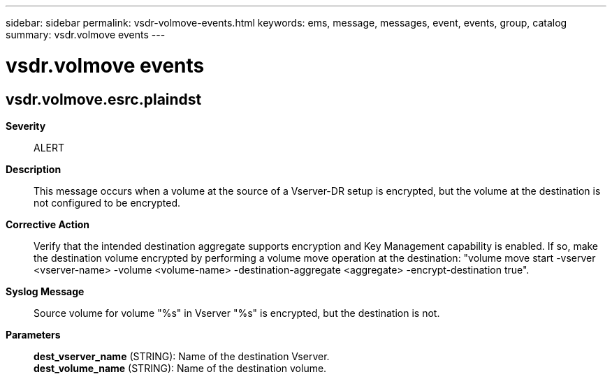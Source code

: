 ---
sidebar: sidebar
permalink: vsdr-volmove-events.html
keywords: ems, message, messages, event, events, group, catalog
summary: vsdr.volmove events
---

= vsdr.volmove events
:toclevels: 1
:hardbreaks:
:nofooter:
:icons: font
:linkattrs:
:imagesdir: ./media/

== vsdr.volmove.esrc.plaindst
*Severity*::
ALERT
*Description*::
This message occurs when a volume at the source of a Vserver-DR setup is encrypted, but the volume at the destination is not configured to be encrypted.
*Corrective Action*::
Verify that the intended destination aggregate supports encryption and Key Management capability is enabled. If so, make the destination volume encrypted by performing a volume move operation at the destination: "volume move start -vserver <vserver-name> -volume <volume-name> -destination-aggregate <aggregate> -encrypt-destination true".
*Syslog Message*::
Source volume for volume "%s" in Vserver "%s" is encrypted, but the destination is not.
*Parameters*::
*dest_vserver_name* (STRING): Name of the destination Vserver.
*dest_volume_name* (STRING): Name of the destination volume.

